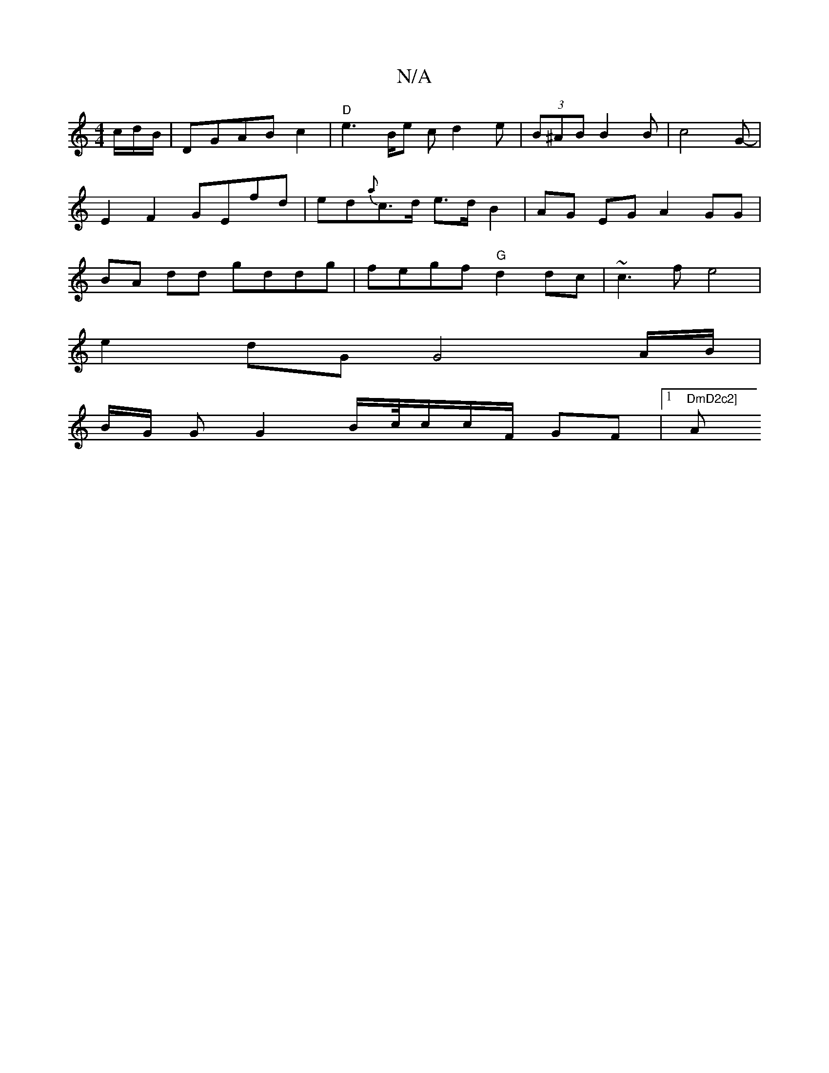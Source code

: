 X:1
T:N/A
M:4/4
R:N/A
K:Cmajor
c/d/B/ | DGAB c2 (4 |"D" e2>Be cd2e|(3B^AB B2B|c4G- | E2F2 GEfd | ed{a}c>d e>d B2 | AG EG A2 GG| BA dd gddg | fegf "G"d2 dc | ~c3 f e4|
e2dG G4 A/B/|
B/G/ G G2 B/c//c/c/F/ GF|[1 "DmD2c2] "A"ece2((3(fe